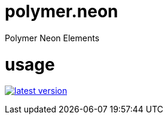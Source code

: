 # polymer.neon
Polymer Neon Elements

# usage

link:http://clojars.org/polymer/neon[image:http://clojars.org/polymer/neon/latest-version.svg[]]

